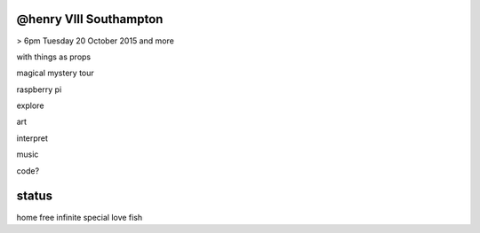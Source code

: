 @henry VIII Southampton
-----------------------

> 6pm Tuesday 20 October 2015 and more

with things as props

magical mystery tour

raspberry pi

explore

art

interpret

music

code?

status
------

home free infinite special love fish
